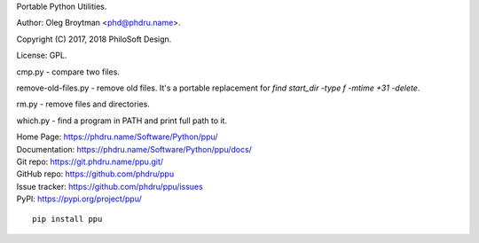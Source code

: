 Portable Python Utilities.

Author: Oleg Broytman <phd@phdru.name>.

Copyright (C) 2017, 2018 PhiloSoft Design.

License: GPL.

cmp.py - compare two files.

remove-old-files.py - remove old files. It's a portable replacement for
`find start_dir -type f -mtime +31 -delete`.

rm.py - remove files and directories.

which.py - find a program in PATH and print full path to it.

| Home Page:     https://phdru.name/Software/Python/ppu/
| Documentation: https://phdru.name/Software/Python/ppu/docs/
| Git repo:      https://git.phdru.name/ppu.git/
| GitHub repo:   https://github.com/phdru/ppu
| Issue tracker: https://github.com/phdru/ppu/issues
| PyPI:          https://pypi.org/project/ppu/

::

    pip install ppu
